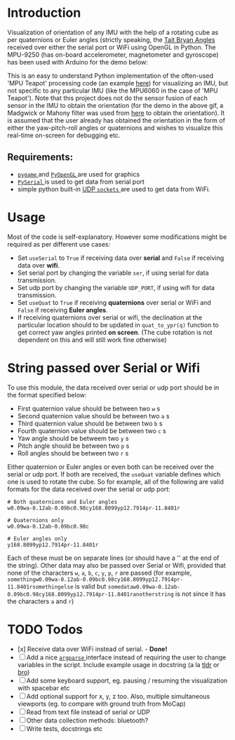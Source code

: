 #+Author: Nishant Elkunchwar

* Introduction
Visualization of orientation of any IMU with the help of a rotating cube as per quaternions or Euler angles (strictly speaking, the [[https://eorg/wiki/Euler_angles#Tait%E2%80%93Bryan_angles][Tait Bryan Angles]] received over either the serial port or WiFi using OpenGL in Python. The MPU-9250 (has on-board accelerometer, magnetometer and gyroscope) has been used with Arduino for the demo below:

[[./resources/pyteapot-gif.gif]]

This is an easy to understand Python implementation of the often-used 'MPU Teapot' processing code (an example [[https://github.com/jrowberg/i2cdevlib/blob/master/Arduino/MPU6050/examples/MPU6050_DMP6/Processing/MPUTeapot/MPUTeapot.pde][here]]) for visualizing an IMU, but not specific to any particular IMU (like the MPU6060 in the case of 'MPU Teapot'). Note that this project does not do the sensor fusion of each sensor in the IMU to obtain the orientation (for the demo in the above gif, a Madgwick or Mahony filter was used from [[https://github.com/kriswiner/MPU9250/blob/master/quaternionFilters.ino][here]] to obtain the orientation). It is assumed that the user already has obtained the orientation in the form of either the yaw-pitch-roll angles or quaternions and wishes to visualize this real-time on-screen for debugging etc.

** Requirements:
- [[https://www.pygame.org/wiki/about][ ~pygame~ ]] and [[http://pyopengl.sourceforge.net/][ ~PyOpenGL~ ]] are used for graphics
- [[https://github.com/pyserial/pyserial][ ~PySerial~ ]] is used to get data from serial port
- simple python built-in [[https://wiki.python.org/moin/UdpCommunication][UDP ~sockets~ ]] are used to get data from WiFi.

* Usage
Most of the code is self-explanatory. However some modifications might be required as per different use cases:
- Set =useSerial= to =True= if receiving data over *serial* and =False= if receiving data over *wifi*.
- Set serial port by changing the variable =ser=, if using serial for data transmission.
- Set udp port by changing the variable =UDP_PORT=, if using wifi for data transmission.
- Set =useQuat= to =True= if receiving *quaternions* over serial or WiFi and =False= if receiving *Euler angles*.
- If receiving quaternions over serial or wifi, the declination at the particular location should to be updated in =quat_to_ypr(q)= function to get correct yaw angles printed *on screen*. (The cube rotation is not dependent on this and will still work fine otherwise)

* String passed over Serial or Wifi
To use this module, the data received over serial or udp port should be in the format specified below:
- First quaternion value should be between two =w= s
- Second quaternion value should be between two =a= s
- Third quaternion value should be between two =b= s
- Fourth quaternion value should be between two =c= s
- Yaw angle should be betweem two =y= s
- Pitch angle should be between two =p= s
- Roll angles should be between two =r= s

Either quaternion or Euler angles or even both can be received over the serial or udp port. If both are received, the =useQuat= variable defines which one is used to rotate the cube. So for example, all of the following are valid formats for the data received over the serial or udp port:

#+BEGIN_EXAMPLE
# Both quaternions and Euler angles
w0.09wa-0.12ab-0.09bc0.98cy168.8099yp12.7914pr-11.8401r

# Quaternions only
w0.09wa-0.12ab-0.09bc0.98c

# Euler angles only
y168.8099yp12.7914pr-11.8401r
#+END_EXAMPLE

Each of these must be on separate lines (or should have a '\n' at the end of the string). Other data may also be passed over Serial or Wifi, provided that none of the characters =w=, =a=, =b=, =c=, =y=, =p=, =r= are passed (for example, =somethingw0.09wa-0.12ab-0.09bc0.98cy168.8099yp12.7914pr-11.8401rsomethingelse= is valid but =somedataw0.09wa-0.12ab-0.09bc0.98cy168.8099yp12.7914pr-11.8401ranotherstring= is not since it has the characters =a= and =r=)

* TODO Todos
- [x] Receive data over WiFi instead of serial. - **Done!**
- [ ] Add a nice [[https://docs.python.org/3/library/argparse.html][ ~argparse~ ]] interface instead of requiring the user to change variables in the script. Include example usage in docstring (a la [[https://tldr.sh/][tldr]] or [[http://bropages.org][bro]])
- [ ] Add some keyboard support, eg. pausing / resuming the visualization with spacebar etc
- [ ] Add optional support for x, y, z too. Also, multiple simultaneous viewports (eg. to compare with ground truth from MoCap)
- [ ] Read from text file instead of serial or UDP
- [ ] Other data collection methods: bluetooth?
- [ ] Write tests, docstrings etc

